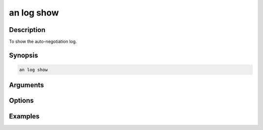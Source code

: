 an log show
===========

Description
-----------

To show the auto-negotiation log.



Synopsis
--------

.. code-block:: console
    
    an log show


Arguments
---------


Options
-------


Examples
--------

.. code-block:: console
    :caption: Show autoneg log

    xoa_util[port0/2]$ an log show






